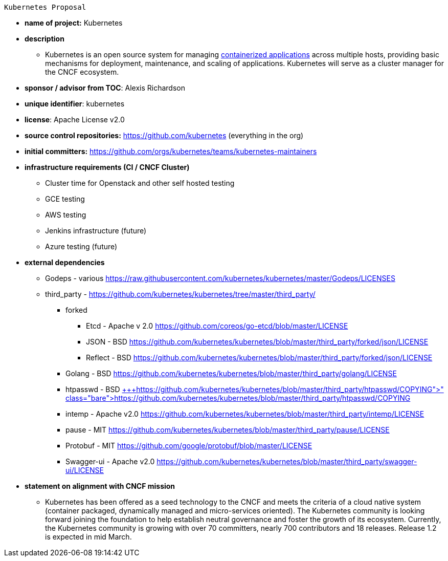  Kubernetes Proposal

 * *name of project:* Kubernetes
 * *description*
 ** Kubernetes is an open source system for managing https://github.com/kubernetes/kubernetes/wiki/Why-Kubernetes%3F#why-containers[containerized applications] across multiple hosts, providing basic mechanisms for deployment, maintenance, and scaling of applications. Kubernetes will serve as a cluster manager for the CNCF ecosystem.
 * *sponsor / advisor from TOC*: Alexis Richardson
 * *unique identifier*: kubernetes
 * *license*: Apache License v2.0
 * *source control repositories:* https://github.com/kubernetes/kubernetes[https://github.com/kubernetes] (everything in the org)
 * *initial committers:* https://github.com/orgs/kubernetes/teams/kubernetes-maintainers
 * *infrastructure requirements (CI / CNCF Cluster)*
 ** Cluster time for Openstack and other self hosted testing
 ** GCE testing
 ** AWS testing 
 ** Jenkins infrastructure (future)
 ** Azure testing (future)
 * *external dependencies*
 ** Godeps - various https://raw.githubusercontent.com/kubernetes/kubernetes/master/Godeps/LICENSES[https://raw.githubusercontent.com/kubernetes/kubernetes/master/Godeps/LICENSES]
 ** third_party - https://github.com/kubernetes/kubernetes/tree/master/third_party/[https://github.com/kubernetes/kubernetes/tree/master/third_party/]
 *** forked
 **** Etcd - Apache v 2.0 https://github.com/coreos/go-etcd/blob/master/LICENSE[https://github.com/coreos/go-etcd/blob/master/LICENSE]
 **** JSON - BSD https://github.com/kubernetes/kubernetes/blob/master/third_party/forked/json/LICENSE[https://github.com/kubernetes/kubernetes/blob/master/third_party/forked/json/LICENSE]
 **** Reflect - BSD https://github.com/kubernetes/kubernetes/blob/master/third_party/forked/json/LICENSE[https://github.com/kubernetes/kubernetes/blob/master/third_party/forked/json/LICENSE]
 *** Golang - BSD https://github.com/kubernetes/kubernetes/blob/master/third_party/golang/LICENSE[https://github.com/kubernetes/kubernetes/blob/master/third_party/golang/LICENSE]
 *** htpasswd - BSD https://github.com/kubernetes/kubernetes/blob/master/third_party/htpasswd/COPYING[+++<s>+++https://github.com/kubernetes/kubernetes/blob/master/third_party/htpasswd/COPYING]+++</s>+++
 *** intemp - Apache v2.0 https://github.com/kubernetes/kubernetes/blob/master/third_party/intemp/LICENSE[https://github.com/kubernetes/kubernetes/blob/master/third_party/intemp/LICENSE]
 *** pause - MIT https://github.com/kubernetes/kubernetes/blob/master/third_party/pause/LICENSE[https://github.com/kubernetes/kubernetes/blob/master/third_party/pause/LICENSE]
 *** Protobuf -  MIT https://github.com/google/protobuf/blob/master/LICENSE
 *** Swagger-ui - Apache v2.0 https://github.com/kubernetes/kubernetes/blob/master/third_party/swagger-ui/LICENSE
 * *statement on alignment with CNCF mission*
 ** Kubernetes has been offered as a seed technology to the CNCF and meets the criteria of a cloud native system (container packaged, dynamically managed and micro-services oriented). The Kubernetes community is looking forward joining the foundation to help establish neutral governance and foster the growth of its ecosystem. Currently, the Kubernetes community is growing with over 70 committers, nearly 700 contributors and 18 releases.  Release 1.2 is expected in mid March. 


